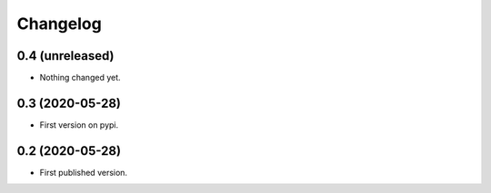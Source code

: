 Changelog
=========

0.4 (unreleased)
----------------

- Nothing changed yet.


0.3 (2020-05-28)
----------------

- First version on pypi.


0.2 (2020-05-28)
----------------

- First published version.
